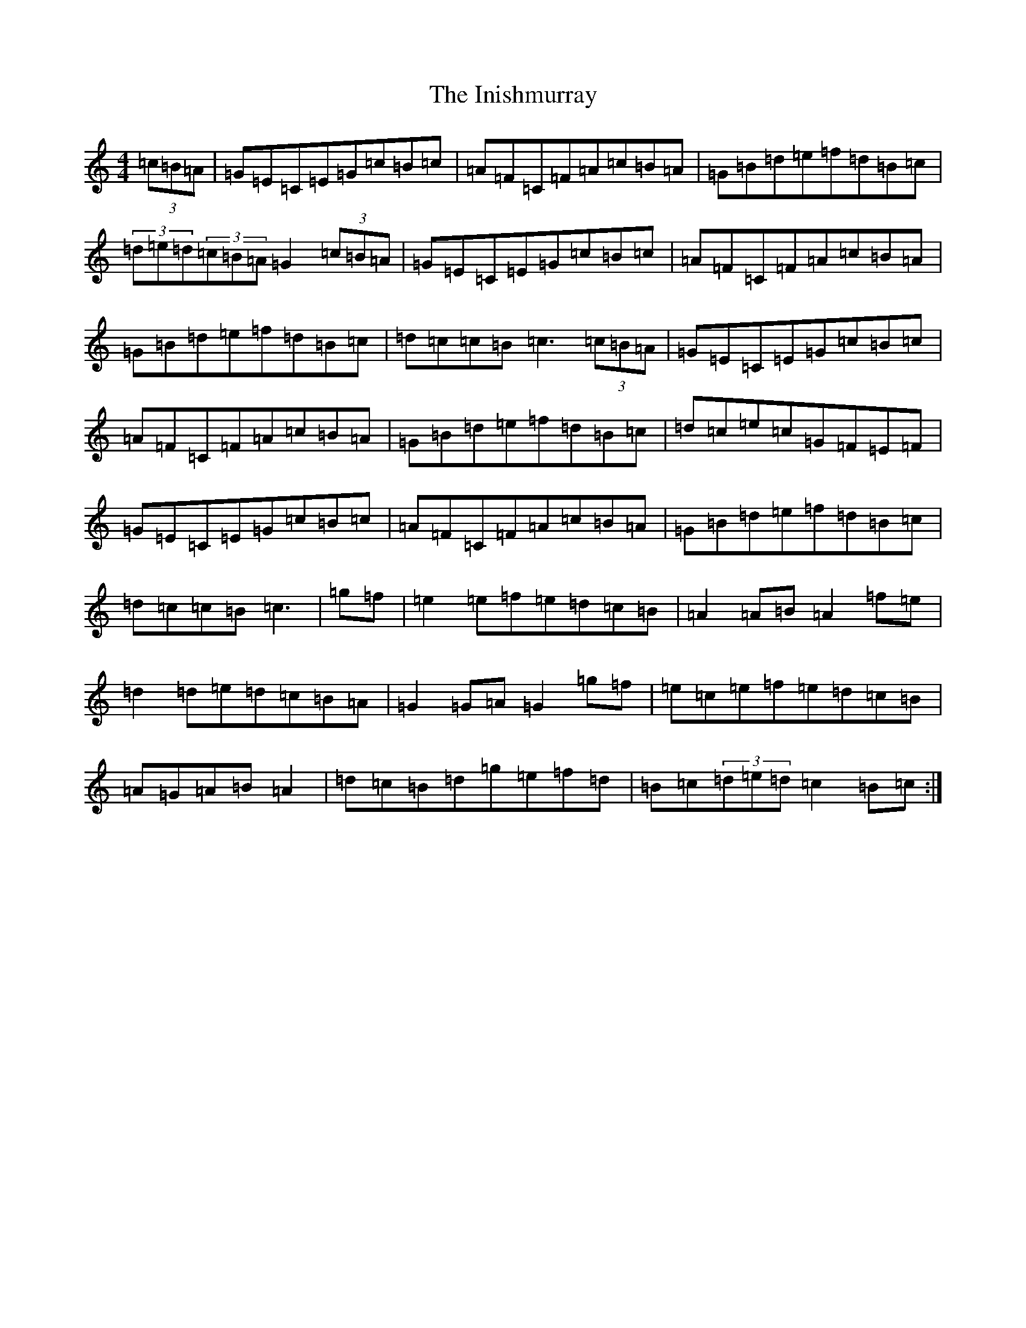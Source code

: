 X: 9894
T: Inishmurray, The
S: https://thesession.org/tunes/13236#setting23029
R: hornpipe
M:4/4
L:1/8
K: C Major
(3=c=B=A|=G=E=C=E=G=c=B=c|=A=F=C=F=A=c=B=A|=G=B=d=e=f=d=B=c|(3=d=e=d(3=c=B=A=G2(3=c=B=A|=G=E=C=E=G=c=B=c|=A=F=C=F=A=c=B=A|=G=B=d=e=f=d=B=c|=d=c=c=B=c3(3=c=B=A|=G=E=C=E=G=c=B=c|=A=F=C=F=A=c=B=A|=G=B=d=e=f=d=B=c|=d=c=e=c=G=F=E=F|=G=E=C=E=G=c=B=c|=A=F=C=F=A=c=B=A|=G=B=d=e=f=d=B=c|=d=c=c=B=c3|=g=f|=e2=e=f=e=d=c=B|=A2=A=B=A2=f=e|=d2=d=e=d=c=B=A|=G2=G=A=G2=g=f|=e=c=e=f=e=d=c=B|=A=G=A=B=A2|=d=c=B=d=g=e=f=d|=B=c(3=d=e=d=c2=B=c:|